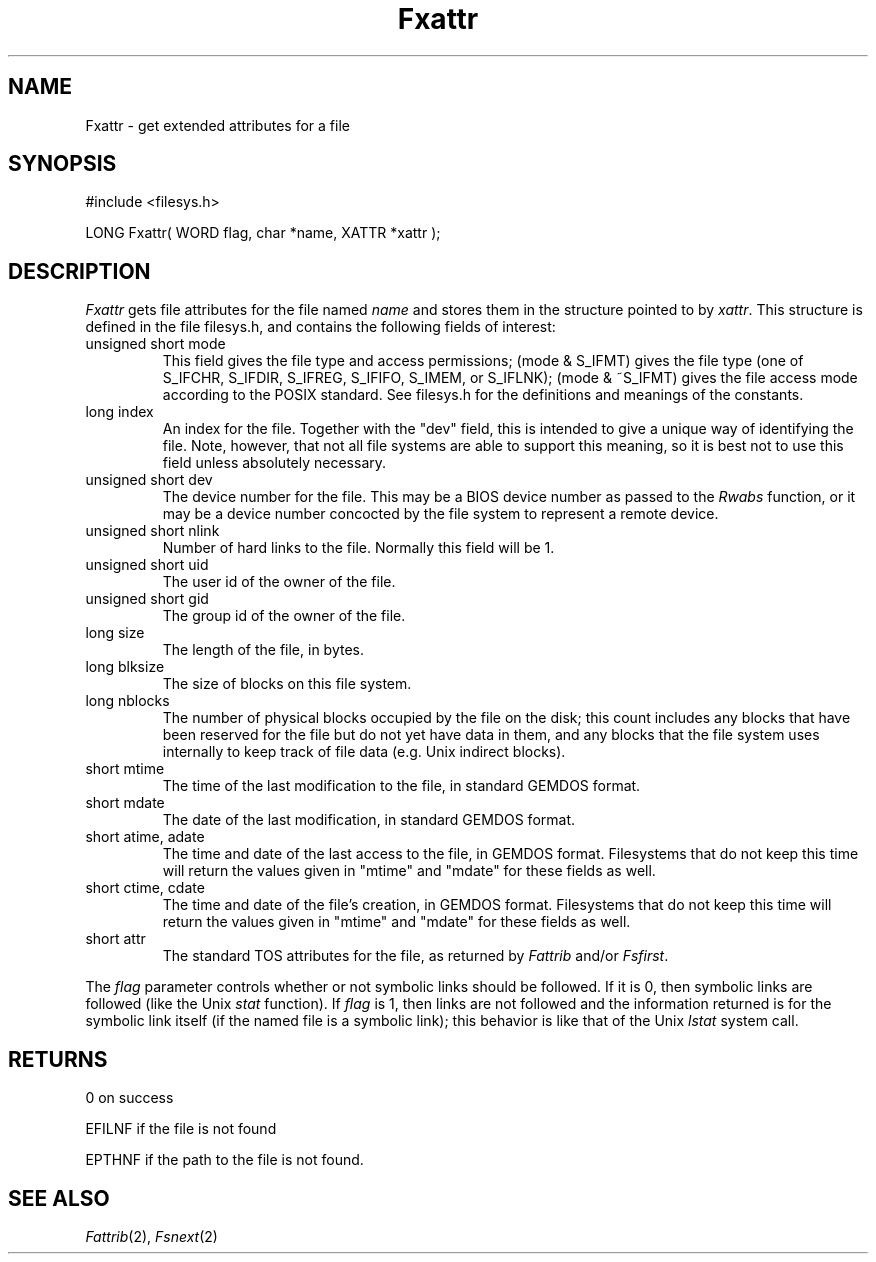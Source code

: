 .TH Fxattr 2 "MiNT Programmer's Manual" "Version 1.0" "Feb. 1, 1993"
.SH NAME
Fxattr \- get extended attributes for a file
.SH SYNOPSIS
.nf
#include <filesys.h>

LONG Fxattr( WORD flag, char *name, XATTR *xattr );
.fi
.SH DESCRIPTION
.I Fxattr
gets file attributes for the file named
.IR name 
and stores them in the structure pointed to by
.IR xattr .
This structure is defined in the file filesys.h, and contains the following
fields of interest:
.IP "unsigned short mode"
This field gives the file type and access permissions;
(mode & S_IFMT) gives the file type (one of S_IFCHR, S_IFDIR, S_IFREG, S_IFIFO,
S_IMEM, or S_IFLNK); (mode & ~S_IFMT) gives the file access mode according
to the POSIX standard. See filesys.h for the definitions and meanings of
the constants.
.IP "long index"
An index for the file. Together with the "dev" field, this is intended to
give a unique way of identifying the file. Note, however, that not all
file systems are able to support this meaning, so it is best not to use
this field unless absolutely necessary.
.IP "unsigned short dev"
The device number for the file. This may be a BIOS device number as passed
to the
.I Rwabs
function, or it may be a device number concocted by the file system to
represent a remote device.
.IP "unsigned short nlink"
Number of hard links to the file. Normally this field will be 1.
.IP "unsigned short uid"
The user id of the owner of the file.
.IP "unsigned short gid"
The group id of the owner of the file.
.IP "long size"
The length of the file, in bytes.
.IP "long blksize"
The size of blocks on this file system.
.IP "long nblocks"
The number of physical blocks occupied by the file on the disk; this count
includes any blocks that have been reserved for the file but do not yet
have data in them, and any blocks that the file system uses internally
to keep track of file data (e.g. Unix indirect blocks).
.IP "short mtime"
The time of the last modification to the file, in standard GEMDOS format.
.IP "short mdate"
The date of the last modification, in standard GEMDOS format.
.IP "short atime, adate"
The time and date of the last access to the file, in GEMDOS format.
Filesystems that do not keep this time will return the values given
in "mtime" and "mdate" for these fields as well.
.IP "short ctime, cdate"
The time and date of the file's creation, in GEMDOS format.
Filesystems that do not keep this time will return the values given
in "mtime" and "mdate" for these fields as well.
.IP "short attr"
The standard TOS attributes for the file, as returned by
.I Fattrib
and/or
.IR Fsfirst .
.PP
The
.I flag
parameter controls whether or not symbolic links should be followed. If
it is 0, then symbolic links are followed (like the Unix
.I stat
function). If
.I flag
is 1, then links are not followed and the information returned is for
the symbolic link itself (if the named file is a symbolic link); this
behavior is like that of the Unix
.I lstat
system call.
.SH RETURNS
0 on success
.PP
EFILNF if the file is not found
.PP
EPTHNF if the path to the file is not found.
.SH "SEE ALSO"
.IR Fattrib (2),
.IR Fsnext (2)

